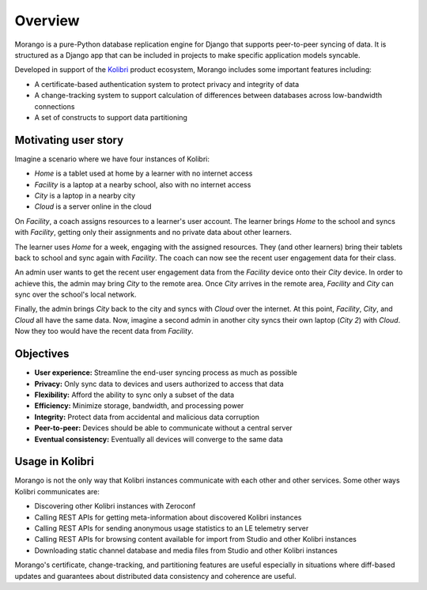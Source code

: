 Overview
========

Morango is a pure-Python database replication engine for Django that supports peer-to-peer syncing of data. It is structured as a Django app that can be included in projects to make specific application models syncable.

Developed in support of the `Kolibri <https://github.com/learningequality/kolibri/>`__ product ecosystem, Morango includes some important features including:

- A certificate-based authentication system to protect privacy and integrity of data
- A change-tracking system to support calculation of differences between databases across low-bandwidth connections
- A set of constructs to support data partitioning


Motivating user story
---------------------

Imagine a scenario where we have four instances of Kolibri:

- *Home* is a tablet used at home by a learner with no internet access
- *Facility* is a laptop at a nearby school, also with no internet access
- *City* is a laptop in a nearby city
- *Cloud* is a server online in the cloud

On *Facility*, a coach assigns resources to a learner's user account. The learner brings *Home* to the school and syncs with *Facility*, getting only their assignments and no private data about other learners.

The learner uses *Home* for a week, engaging with the assigned resources. They (and other learners) bring their tablets back to school and sync again with *Facility*. The coach can now see the recent user engagement data for their class.

An admin user wants to get the recent user engagement data from the *Facility* device onto their *City* device. In order to achieve this, the admin may bring *City* to the remote area. Once *City* arrives in the remote area, *Facility* and *City* can sync over the school's local network.

Finally, the admin brings *City* back to the city and syncs with *Cloud* over the internet. At this point, *Facility*, *City*, and *Cloud* all have the same data. Now, imagine a second admin in another city syncs their own laptop (*City 2*) with *Cloud*. Now they too would have the recent data from *Facility*.


Objectives
----------

- **User experience:** Streamline the end-user syncing process as much as possible
- **Privacy:** Only sync data to devices and users authorized to access that data
- **Flexibility:** Afford the ability to sync only a subset of the data
- **Efficiency:** Minimize storage, bandwidth, and processing power
- **Integrity:** Protect data from accidental and malicious data corruption
- **Peer-to-peer:** Devices should be able to communicate without a central server
- **Eventual consistency:**  Eventually all devices will converge to the same data


Usage in Kolibri
----------------

Morango is not the only way that Kolibri instances communicate with each other and other services. Some other ways Kolibri communicates are:

- Discovering other Kolibri instances with Zeroconf
- Calling REST APIs for getting meta-information about discovered Kolibri instances
- Calling REST APIs for sending anonymous usage statistics to an LE telemetry server
- Calling REST APIs for browsing content available for import from Studio and other Kolibri instances
- Downloading static channel database and media files from Studio and other Kolibri instances

Morango's certificate, change-tracking, and partitioning features are useful especially in situations where diff-based updates and guarantees about distributed data consistency and coherence are useful.
